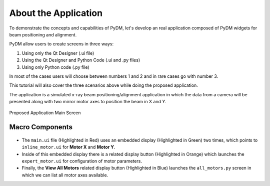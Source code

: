 .. _Application:

About the Application
=====================


To demonstrate the concepts and capabilities of PyDM, let's develop an real
application composed of PyDM widgets for beam positioning and alignment.


PyDM allow users to create screens in three ways:

#. Using only the Qt Designer (.ui file)
#. Using the Qt Designer and Python Code (.ui and .py files)
#. Using only Python code (.py file)

In most of the cases users will choose between numbers 1 and 2 and in rare cases
go with number 3.

This tutorial will also cover the three scenarios above while doing the proposed
application.

The application is a simulated x-ray beam positioning/alignment application
in which the data from a camera will be presented along with two mirror motor
axes to position the beam in X and Y.

.. figure:: /_static/action/application.png
   :scale: 100 %
   :align: center
   :alt: Tutorial Application

   Proposed Application Main Screen

.. _App Components:

Macro Components
----------------

.. figure:: /_static/action/components.png
   :scale: 100 %
   :align: center
   :alt: Tutorial Application

- The ``main.ui`` file (Highlighted in Red) uses an embedded display
  (Highlighted in Green) two times, which points to ``inline_motor.ui`` for **Motor X**
  and **Motor Y**.

- Inside of this embedded display there is a related display button (Highlighted
  in Orange) which launches the ``expert_motor.ui`` for configuration of motor
  parameters.

- Finally, the **View All Motors** related display button (Highlighted in Blue)
  launches the ``all_motors.py`` screen in which we can list all motor axes
  available.
